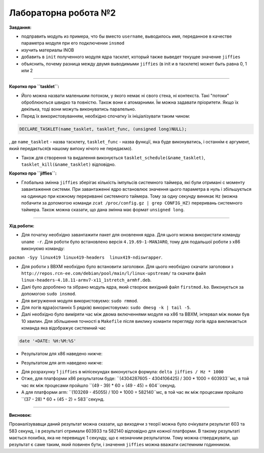 =====================
Лабораторна робота №2
=====================
**Завдання:**

* подправить модуль из примера, что бы вместо ``username``, выводилось имя, переданное в качестве параметра модуля при его подключении ``insmod``

* изучить материалы INOB

* добавить в ``init`` полученного модуля ядра тасклет, который также выведет текущее значение ``jiffies``

* объяснить, почему разница между двумя выводимыми ``jiffies`` (в init и в тасклете) может быть равна 0, 1 или 2

---------------------

**Коротко про ``tasklet``:**

* Його можна назвати маленьким потоком, у якого немає ні свого стека, ні контекста. Такі "потоки" оброблюються швидко та повністю. Також вони є атомарними. Їм можна задавати пріоритети. Якщо їх декілька, тоді вони можуть виконуватись паралельно.

* Перед їх використовуванням, необхідно спочатку їх ініціалізувати таким чином:
.. code-block::

  DECLARE_TASKLET(name_tasklet, tasklet_func, (unsigned long)NULL);

, де ``name_tasklet`` - назва тасклету, ``tasklet_func`` - назва функції, яка буде виконуватись, і останнім є аргумент, який передається(в нашому випоку нічого не передаємо).

* Також для створення та видалення виконується ``tasklet_schedule(&name_tasklet)``, ``tasklet_kill(&name_tasklet)`` відповідно.

**Коротко про ``jiffies``:**

* Глобальна змінна ``jiffies`` зберігає кількість імпульсів системного таймера, які були отримані с моменту завантаження системи. При завантаженні ядро встановлює значення цього параметра в нуль і збільшується на одиницю при кожному перериванні системного таймера. Тому  за одну секунду виникає ``Hz`` (можна побачити за допомогою команди ``zcat /proc/config.gz | grep CONFIG_HZ)`` переривань системного таймера. Також можна сказати, що дана змінна має формат ``unsigned long``.

---------------------

**Хід роботи:**

* Для початку необхідно завантажити пакет для оновлення ядра. Для цього можна використати команду ``uname -r``. Для роботи було встановлено версія ``4.19.69-1-MANJARO``, тому для подальшої роботи з х86 виконуємо команду:
``pacman -Syy linux419 linux419-headers  linux419-ndiswrapper``.

* Для роботи з ВВХМ необхідно було встановити заголовки. Для цього необхідно скачати заголовки з ``http://repos.rcn-ee.com/debian/pool/main/l/linux-upstream/`` та скачати файл ``linux-headers-4.18.11-armv7-x11_1stretch_armhf.deb``.

* Далі було дороблено  та зібрано модуль ядра, який створює вихідний файл ``firstmod.ko``. Виконується за допомогою ``sudo insmod``.

* Для вигруження модуля використовуємо: ``sudo rmmod``.

* Для логів ядра(останніх 5 рядків) використовуємо: ``sudo dmesg -k | tail -5``.

* Далі необхідно було виміряти час між двома включеннями модуля на х86 та ВВХМ, інтервал між якими був 10 хвилин. Для збільшення точності в ``Makefile`` після виклику команти перегляду логів ядра викликається команда яка відображує системний час 
.. code-block::

  date '+DATE: %H:%M:%S'

* Результатом для х86 наведено нижче:

.. image:: img/lab2_x86.png

* Результатом для arm наведено нижче:

.. image:: img/lab2_arm.png

* Для розрахунку 1 ``jiffies`` в мілісекундах виконується формула:
  ``delta jiffies / Hz * 1000``

* Отже, для платформи х86 результатом буде: ``(4304287605 - 4304106425) / 300 * 1000 = 603933``мс, в той час як між процесами пройшло ``(49 - 39) * 60 + (49 - 45) = 604``секунд.

* А для платформи arm:  ``(103269 - 45055) / 100 * 1000 = 582140``мс, в той час як між процесами пройшло ``(37 - 28) * 60 + (45 - 2) = 583``секунд.

---------------------

**Висновок:**

Проаналізувавщи даний результат можна сказати, що виходячи з теорії можна було очікувати результат 603 та 583 секунд, і в результаті отримали 603933 та 582140 відповідно для кожної платформи. В такому результаті мається похибка, яка не перевищує 1 секунду, що є незначним результатом. Тому можна стверджувати, що результат є саме таким, який повинен бути, і значення ``jiffies`` можна вважати системним годинником.



